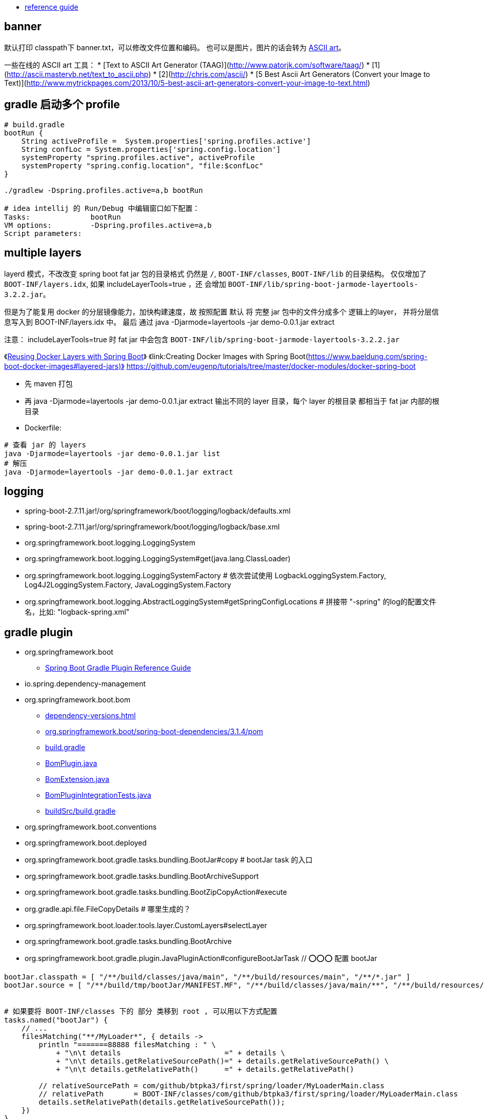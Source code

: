 

* link:http://projects.spring.io/spring-boot/#quick-start[reference guide]

## banner
默认打印 classpath下 banner.txt，可以修改文件位置和编码。
也可以是图片，图片的话会转为 https://en.wikipedia.org/wiki/ASCII_art[ASCII art]。

一些在线的 ASCII art 工具：
* [Text to ASCII Art Generator (TAAG)](http://www.patorjk.com/software/taag/)
* [1](http://ascii.mastervb.net/text_to_ascii.php)
* [2](http://chris.com/ascii/)
* [5 Best Ascii Art Generators (Convert your Image to Text)](http://www.mytrickpages.com/2013/10/5-best-ascii-art-generators-convert-your-image-to-text.html)


## gradle 启动多个 profile

[source,groovy]
----
# build.gradle
bootRun {
    String activeProfile =  System.properties['spring.profiles.active']
    String confLoc = System.properties['spring.config.location']
    systemProperty "spring.profiles.active", activeProfile
    systemProperty "spring.config.location", "file:$confLoc"
}

./gradlew -Dspring.profiles.active=a,b bootRun

# idea intellij 的 Run/Debug 中编辑窗口如下配置：
Tasks:              bootRun
VM options:         -Dspring.profiles.active=a,b
Script parameters:
----




## multiple layers

layerd 模式，不改改变 spring boot fat jar 包的目录格式
仍然是  `/`,  `BOOT-INF/classes`, `BOOT-INF/lib`  的目录结构。
仅仅增加了 `BOOT-INF/layers.idx`,
如果 includeLayerTools=true ，还 会增加 `BOOT-INF/lib/spring-boot-jarmode-layertools-3.2.2.jar`。


但是为了能复用 docker 的分层镜像能力，加快构建速度，故 按照配置 默认 将 完整 jar 包中的文件分成多个 逻辑上的layer，
并将分层信息写入到 BOOT-INF/layers.idx 中。
最后 通过  java -Djarmode=layertools -jar demo-0.0.1.jar extract

注意： includeLayerTools=true 时 fat jar 中会包含 `BOOT-INF/lib/spring-boot-jarmode-layertools-3.2.2.jar`

《link:https://www.baeldung.com/docker-layers-spring-boot[Reusing Docker Layers with Spring Boot]》
《link:Creating Docker Images with Spring Boot(https://www.baeldung.com/spring-boot-docker-images#layered-jars)》
  https://github.com/eugenp/tutorials/tree/master/docker-modules/docker-spring-boot

* 先 maven 打包
* 再 java -Djarmode=layertools -jar demo-0.0.1.jar extract  输出不同的 layer 目录，每个 layer 的根目录 都相当于 fat jar 内部的根目录
* Dockerfile:

[source,shell]
----
# 查看 jar 的 layers
java -Djarmode=layertools -jar demo-0.0.1.jar list
# 解压
java -Djarmode=layertools -jar demo-0.0.1.jar extract
----

## logging

* spring-boot-2.7.11.jar!/org/springframework/boot/logging/logback/defaults.xml
* spring-boot-2.7.11.jar!/org/springframework/boot/logging/logback/base.xml
* org.springframework.boot.logging.LoggingSystem
* org.springframework.boot.logging.LoggingSystem#get(java.lang.ClassLoader)
* org.springframework.boot.logging.LoggingSystemFactory  # 依次尝试使用 LogbackLoggingSystem.Factory, Log4J2LoggingSystem.Factory, JavaLoggingSystem.Factory
* org.springframework.boot.logging.AbstractLoggingSystem#getSpringConfigLocations # 拼接带 "-spring" 的log的配置文件名，比如: "logback-spring.xml"



## gradle plugin
* org.springframework.boot
** link:https://docs.spring.io/spring-boot/docs/3.1.4/gradle-plugin/reference/htmlsingle/[Spring Boot Gradle Plugin Reference Guide]
* io.spring.dependency-management

* org.springframework.boot.bom
** https://docs.spring.io/spring-boot/docs/current/reference/html/dependency-versions.html#appendix.dependency-versions.properties[dependency-versions.html]
** https://repo1.maven.org/maven2/org/springframework/boot/spring-boot-dependencies/3.1.4/spring-boot-dependencies-3.1.4.pom[org.springframework.boot/spring-boot-dependencies/3.1.4/pom]
** https://github.com/spring-projects/spring-boot/blob/v3.1.4/spring-boot-project/spring-boot-dependencies/build.gradle[build.gradle]
** https://github.com/spring-projects/spring-boot/blob/9004966353e67765cbb369bed4ddc97817adf8ef/buildSrc/src/main/java/org/springframework/boot/build/bom/BomPlugin.java#L26[BomPlugin.java]
** https://github.com/spring-projects/spring-boot/blob/9004966353e67765cbb369bed4ddc97817adf8ef/buildSrc/src/main/java/org/springframework/boot/build/bom/BomExtension.java[BomExtension.java]
** https://github.com/spring-projects/spring-boot/blob/9004966353e67765cbb369bed4ddc97817adf8ef/buildSrc/src/test/java/org/springframework/boot/build/bom/BomPluginIntegrationTests.java[BomPluginIntegrationTests.java]
** https://github.com/spring-projects/spring-boot/blob/9004966353e67765cbb369bed4ddc97817adf8ef/buildSrc/build.gradle#L71[buildSrc/build.gradle]
* org.springframework.boot.conventions
* org.springframework.boot.deployed
* org.springframework.boot.gradle.tasks.bundling.BootJar#copy  # bootJar task 的入口
* org.springframework.boot.gradle.tasks.bundling.BootArchiveSupport
* org.springframework.boot.gradle.tasks.bundling.BootZipCopyAction#execute
* org.gradle.api.file.FileCopyDetails               # 哪里生成的？
* org.springframework.boot.loader.tools.layer.CustomLayers#selectLayer
* org.springframework.boot.gradle.tasks.bundling.BootArchive
* org.springframework.boot.gradle.plugin.JavaPluginAction#configureBootJarTask  // ⭕️⭕️⭕️ 配置 bootJar


[souce,shell]
----
bootJar.classpath = [ "/**/build/classes/java/main", "/**/build/resources/main", "/**/*.jar" ]
bootJar.source = [ "/**/build/tmp/bootJar/MANIFEST.MF", "/**/build/classes/java/main/**", "/**/build/resources/main/**", "/**/*.jar" ]


# 如果要将 BOOT-INF/classes 下的 部分 类移到 root , 可以用以下方式配置
tasks.named("bootJar") {
    // ...
    filesMatching("**/MyLoader*", { details ->
        println "=======88888 filesMatching : " \
            + "\n\t details                        =" + details \
            + "\n\t details.getRelativeSourcePath()=" + details.getRelativeSourcePath() \
            + "\n\t details.getRelativePath()      =" + details.getRelativePath()

        // relativeSourcePath = com/github/btpka3/first/spring/loader/MyLoaderMain.class
        // relativePath       = BOOT-INF/classes/com/github/btpka3/first/spring/loader/MyLoaderMain.class
        details.setRelativePath(details.getRelativeSourcePath());
    })
}
# 然后命令行执行（注意：一定要clean，gradle 有检查，无需copy时，触发不到上述chek）
./gradlew clean bootJar ; unzip -l build/libs/first-spring-loader-0.0.1-SNAPSHOT.jar | grep MyLoader
----


## pom.xml

.方式1： 做为parent

[source,xml]
----
<parent>
    <groupId>org.springframework.boot</groupId>
    <artifactId>spring-boot-starter-parent</artifactId>
    <version>1.5.9.RELEASE</version>
</parent
----

.方式2： import bom
[source,xml]
----
<dependencyManagement>
    <dependencies>
        <dependency>
            <groupId>org.springframework.boot</groupId>
            <artifactId>spring-boot-dependencies</artifactId>
            <version>1.0.0.RELEASE</version>
            <scope>import</scope>
        </dependency>
    </dependencies>
</dependencyManagement>
----



## version

[,cols="1,2"]
|===
| spring boot | spring framework

|3.2.2        |6.1.3
|3.0.0        |6.0.2
|2.7.18       |5.3.31
|2.7.18       |5.3.31
|2.0.0.RELEASE|5.0.4.RELEASE
|1.5.9.RELEASE|4.3.13.RELEASE
|1.0.0.RELEASE|4.0.3.RELEASE

|===




## Actuator
Q. Endpoint vs.Controller


